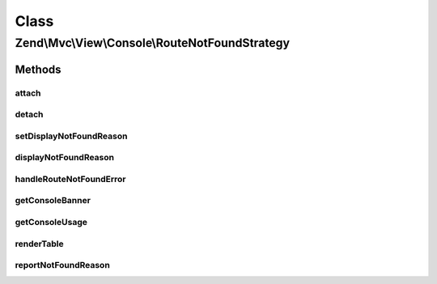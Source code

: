 .. Mvc/View/Console/RouteNotFoundStrategy.php generated using docpx on 01/30/13 03:02pm


Class
*****

Zend\\Mvc\\View\\Console\\RouteNotFoundStrategy
===============================================

Methods
-------

attach
++++++

.. function:: attach()


    Attach the aggregate to the specified event manager

    :param EventManagerInterface: 

    :rtype: void 



detach
++++++

.. function:: detach()


    Detach aggregate listeners from the specified event manager

    :param EventManagerInterface: 

    :rtype: void 



setDisplayNotFoundReason
++++++++++++++++++++++++

.. function:: setDisplayNotFoundReason()


    Set flag indicating whether or not to display the routing failure

    :param bool: 

    :rtype: RouteNotFoundStrategy 



displayNotFoundReason
+++++++++++++++++++++

.. function:: displayNotFoundReason()


    Do we display the routing failure?

    :rtype: bool 



handleRouteNotFoundError
++++++++++++++++++++++++

.. function:: handleRouteNotFoundError()


    Detect if an error is a route not found condition
    
    If a "controller not found" or "invalid controller" error type is
    encountered, sets the response status code to 404.

    :param MvcEvent: 

    :throws RuntimeException: 
    :throws ServiceNotFoundException: 

    :rtype: void 



getConsoleBanner
++++++++++++++++

.. function:: getConsoleBanner()


    Build Console application banner text by querying currently loaded
    modules.

    :param ModuleManagerInterface: 
    :param ConsoleAdapter: 

    :rtype: string 



getConsoleUsage
+++++++++++++++

.. function:: getConsoleUsage()


    Build Console usage information by querying currently loaded modules.

    :param ConsoleAdapter: 
    :param string: 
    :param ModuleManagerInterface: 

    :rtype: string 

    :throws: RuntimeException 



renderTable
+++++++++++

.. function:: renderTable()


    Render a text table containing the data provided, that will fit inside console window's width.

    :param $data: 
    :param $cols: 
    :param $consoleWidth: 

    :rtype: string 



reportNotFoundReason
++++++++++++++++++++

.. function:: reportNotFoundReason()


    Report the 404 reason and/or exceptions

    :param \Zend\EventManager\EventInterface: 

    :rtype: string 



